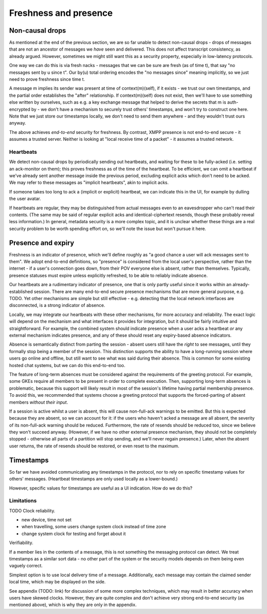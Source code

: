 ======================
Freshness and presence
======================

Non-causal drops
================

As mentioned at the end of the previous section, we are so far unable to detect
non-causal drops - drops of messages that are not an ancestor of messages we
*have* seen and delivered. This does not affect transcript consistency, as
already argued. However, sometimes we might still want this as a security
property, especially in low-latency protocols.

One way we can do this is via fresh nacks - messages that we can be sure are
fresh (as of time t), that say "no messages sent by u since t". Our by(u) total
ordering encodes the "no messages since" meaning implicitly, so we just need to
prove freshness since time t.

A message m implies its sender was present at time of context(m)(self), if it
exists - we trust our own timestamps, and the partial order establishes the
"after" relationship. If context(m)(self) does not exist, then we'll have to
use something else written by ourselves, such as e.g. a key exchange message
that helped to derive the secrets that m is auth-encrypted by - we don't have a
mechanism to securely trust others' timestamps, and won't try to construct one
here. Note that we just store our timestamps locally, we don't need to send
them anywhere - and they wouldn't trust ours anyway.

The above achieves *end-to-end* security for freshness. By contrast, XMPP
presence is not end-to-end secure - it assumes a trusted server. Neither is
looking at "local receive time of a packet" - it assumes a trusted network.

Heartbeats
----------

We detect non-causal drops by periodically sending out heartbeats, and waiting
for these to be fully-acked (i.e. setting an ack-monitor on them); this proves
freshness as of the time of the heartbeat. To be efficient, we can omit a
heartbeat if we've already sent another message inside the previous period,
excluding explicit acks which don't need to be acked. We may refer to these
messages as "implicit heartbeats", akin to implicit acks.

If someone takes too long to ack a (implicit or explicit) heartbeat, we can
indicate this in the UI, for example by dulling the user avatar.

If heartbeats are regular, they may be distinguished from actual messages even
to an eavesdropper who can't read their contents. (The same may be said of
regular explicit acks and identical-ciphertext resends, though these probably
reveal less information.) In general, metadata security is a more complex
topic, and it is unclear whether these things are a real security problem to be
worth spending effort on, so we'll note the issue but won't pursue it here.

Presence and expiry
===================

Freshness is an indicator of presence, which we'll define roughly as "a good
chance a user will ack messages sent to them". We adopt end-to-end definitions,
so "presence" is considered from the local user's perspective, rather than the
internet - if a user's connection goes down, from their POV everyone else is
absent, rather than themselves. Typically, presence statuses must expire unless
explicitly refreshed, to be able to reliably indicate absence.

Our heartbeats are a rudimentary indicator of presence, one that is only partly
useful since it works within an already-established session. There are many
end-to-end secure presence mechanisms that are more general purpose, e.g. TODO.
Yet other mechanisms are simple but still effective - e.g. detecting that the
local network interfaces are disconnected, is a strong indicator of absence.

Locally, we may integrate our heartbeats with these other mechanisms, for more
accuracy and reliability. The exact logic will depend on the mechanism and what
interfaces it provides for integration, but it should be fairly intuitive and
straightforward. For example, the combined system should indicate presence when
a user acks a heartbeat *or* any external mechanism indicates presence, and any
of these should reset any expiry-based absence indicators.

Absence is semantically distinct from parting the session - absent users still
have the *right* to see messages, until they formally stop being a member of
the session. This distinction supports the ability to have a long-running
session where users go online and offline, but still want to see what was said
during their absence. This is common for some existing hosted chat systems, but
we can do this end-to-end too.

The feature of long-term absences must be considered against the requirements
of the greeting protocol. For example, some GKEs require all members to be
present in order to complete execution. Then, supporting long-term absences is
problematic, because this support will likely result in most of the session's
lifetime having partial membership presence. To avoid this, we recommended that
systems choose a greeting protocol that supports the forced-parting of absent
members *without their input*.

If a session is active whilst a user is absent, this will cause non-full-ack
warnings to be emitted. But this is expected because they are absent, so we can
account for it: if the users who haven't acked a message are all absent, the
severity of its non-full-ack warning should be reduced. Furthermore, the rate
of resends should be reduced too, since we believe they won't succeed anyway.
(However, if we have no other external presence mechanism, they should not be
completely stopped - otherwise all parts of a partition will stop sending, and
we'll never regain presence.) Later, when the absent user returns, the rate of
resends should be restored, or even reset to the maximum.

Timestamps
==========

So far we have avoided communicating any timestamps in the protocol, nor to
rely on specific timestamp values for others' messages. (Heartbeat timestamps
are only used locally as a lower-bound.)

However, specific values for timestamps are useful as a UI indication. How do
we do this?

Limitations
-----------

TODO Clock reliability.

- new device, time not set
- when travelling, some users change system clock instead of time zone
- change system clock for testing and forget about it

Verifiability.

If a member lies in the contents of a message, this is not something the
messaging protocol can detect. We treat timestamps as a similar sort data - no
other part of the system or the security models depends on them being even
vaguely correct.

Simplest option is to use local delivery time of a message. Additionally, each
message may contain the claimed sender local time, which may be displayed on
the side.

See appendix (TODO: link) for discussion of some more complex techniques, which
may result in better accuracy when users have skewed clocks. However, they are
quite complex and don't achieve very strong end-to-end security (as mentioned
above), which is why they are only in the appendix.
